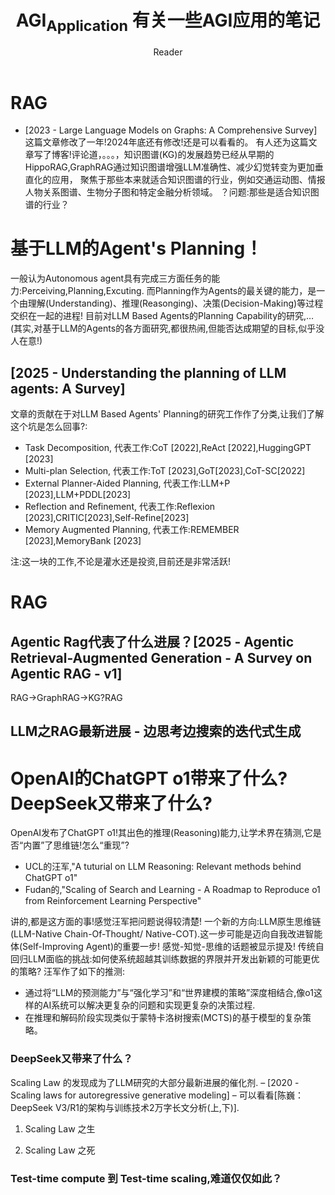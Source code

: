 #+STARTUP: indent
#+TITLE: AGI_Application 有关一些AGI应用的笔记
#+AUTHOR: Reader

* RAG
- [2023 - Large Language Models on Graphs: A Comprehensive Survey]
   这篇文章修改了一年!2024年底还有修改!还是可以看看的。
   有人还为这篇文章写了博客!评论道，。。。，知识图谱(KG)的发展趋势已经从早期的HippoRAG,GraphRAG通过知识图谱增强LLM准确性、减少幻觉转变为更加垂直化的应用，
   聚焦于那些本来就适合知识图谱的行业，例如交通运动图、情报人物关系图谱、生物分子图和特定金融分析领域。
   ？问题:那些是适合知识图谱的行业？
* 基于LLM的Agent's Planning！
一般认为Autonomous agent具有完成三方面任务的能力:Perceiving,Planning,Excuting.
而Planning作为Agents的最关键的能力，是一个由理解(Understanding)、推理(Reasonging)、决策(Decision-Making)等过程交织在一起的进程!
目前对LLM Based Agents的Planning Capability的研究,...(其实,对基于LLM的Agents的各方面研究,都很热闹,但能否达成期望的目标,似乎没人在意!)
** [2025 - Understanding the planning of LLM agents: A Survey]
文章的贡献在于对LLM Based Agents' Planning的研究工作作了分类,让我们了解这个坑是怎么回事?:
- Task Decomposition,
  代表工作:CoT [2022],ReAct [2022],HuggingGPT [2023]
- Multi-plan Selection,
  代表工作:ToT [2023],GoT[2023],CoT-SC[2022]
- External Planner-Aided Planning,
  代表工作:LLM+P [2023],LLM+PDDL[2023]
- Reflection and Refinement,
  代表工作:Reflexion [2023],CRITIC[2023],Self-Refine[2023]
- Memory Augmented Planning,
  代表工作:REMEMBER [2023],MemoryBank [2023]
注:这一块的工作,不论是灌水还是投资,目前还是非常活跃!
* RAG
** Agentic Rag代表了什么进展？[2025 - Agentic Retrieval-Augmented Generation - A Survey on Agentic RAG - v1]
RAG->GraphRAG->KG?RAG
** LLM之RAG最新进展 - 边思考边搜索的迭代式生成
* OpenAI的ChatGPT o1带来了什么? DeepSeek又带来了什么?
OpenAI发布了ChatGPT o1!其出色的推理(Reasoning)能力,让学术界在猜测,它是否“内置”了思维链!怎么“重现”?
- UCL的汪军,"A tuturial on LLM Reasoning: Relevant methods behind ChatGPT o1"
- Fudan的,"Scaling of Search and Learning - A Roadmap to Reproduce o1 from Reinforcement Learning Perspective"
讲的,都是这方面的事!感觉汪军把问题说得较清楚!
一个新的方向:LLM原生思维链(LLM-Native Chain-Of-Thought/ Native-COT).这一步可能是迈向自我改进智能体(Self-Improving Agent)的重要一步!
感觉-知觉-思维的话题被显示提及!
传统自回归LLM面临的挑战:如何使系统超越其训练数据的界限并开发出新颖的可能更优的策略?
汪军作了如下的推测:
- 通过将“LLM的预测能力”与“强化学习”和“世界建模的策略”深度相结合,像o1这样的AI系统可以解决更复杂的问题和实现更复杂的决策过程.
- 在推理和解码阶段实现类似于蒙特卡洛树搜索(MCTS)的基于模型的复杂策略。
*** DeepSeek又带来了什么？
Scaling Law 的发现成为了LLM研究的大部分最新进展的催化剂. -- [2020 - Scaling laws for autoregressive generative modeling]
-- 可以看看[陈巍：DeepSeek V3/R1的架构与训练技术2万字长文分析(上,下)].
**** Scaling Law 之生
**** Scaling Law 之死
*** Test-time compute 到 Test-time scaling,难道仅仅如此？
